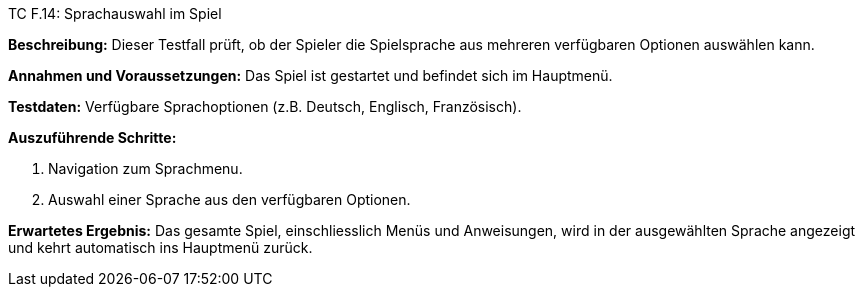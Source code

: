 TC F.14: Sprachauswahl im Spiel

*Beschreibung:* Dieser Testfall prüft, ob der Spieler die Spielsprache aus mehreren verfügbaren Optionen auswählen kann.

*Annahmen und Voraussetzungen:* Das Spiel ist gestartet und befindet sich im Hauptmenü.

*Testdaten:* Verfügbare Sprachoptionen (z.B. Deutsch, Englisch, Französisch).

*Auszuführende Schritte:*

. Navigation zum Sprachmenu.
. Auswahl einer Sprache aus den verfügbaren Optionen.

*Erwartetes Ergebnis:* Das gesamte Spiel, einschliesslich Menüs und Anweisungen, wird in der ausgewählten Sprache angezeigt und kehrt automatisch ins Hauptmenü zurück.
